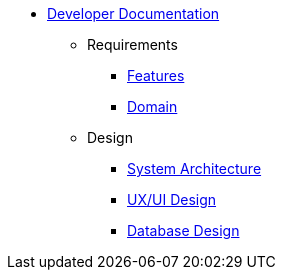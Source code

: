   * xref:index.adoc[Developer Documentation]
    ** Requirements
      *** xref:requirements/features.adoc[Features]
      *** xref:requirements/domain.adoc[Domain]
    ** Design
      *** xref:design/architecture.adoc[System Architecture]
      *** xref:design/uxui.adoc[UX/UI Design]
      *** xref:design/database.adoc[Database Design]
